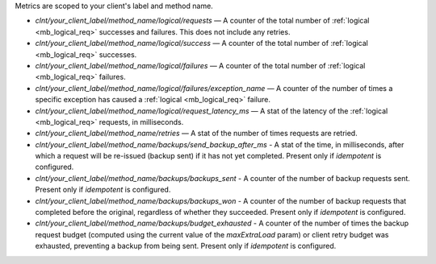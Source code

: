 Metrics are scoped to your client's label and method name.

- `clnt/your_client_label/method_name/logical/requests` — A counter of the total
  number of :ref:`logical <mb_logical_req>` successes and failures.
  This does not include any retries.
- `clnt/your_client_label/method_name/logical/success` — A counter of the total
  number of :ref:`logical <mb_logical_req>` successes.
- `clnt/your_client_label/method_name/logical/failures` — A counter of the total
  number of :ref:`logical <mb_logical_req>` failures.
- `clnt/your_client_label/method_name/logical/failures/exception_name` — A counter of the
  number of times a specific exception has caused a :ref:`logical <mb_logical_req>` failure.
- `clnt/your_client_label/method_name/logical/request_latency_ms` — A stat of
  the latency of the :ref:`logical <mb_logical_req>` requests, in milliseconds.
- `clnt/your_client_label/method_name/retries` — A stat of the number of times
  requests are retried.
- `clnt/your_client_label/method_name/backups/send_backup_after_ms` - A stat of the time,
  in  milliseconds, after which a request will be re-issued (backup sent) if it has not yet
  completed. Present only if `idempotent` is configured.
- `clnt/your_client_label/method_name/backups/backups_sent` - A counter of the number of backup
  requests sent. Present only if `idempotent` is configured.
- `clnt/your_client_label/method_name/backups/backups_won` - A counter of the number of backup
  requests that completed before the original, regardless of whether they succeeded. Present only
  if `idempotent` is configured.
- `clnt/your_client_label/method_name/backups/budget_exhausted` - A counter of the number of times
  the backup request budget (computed using the current value of the `maxExtraLoad` param) or client
  retry budget was exhausted, preventing a backup from being sent. Present only if `idempotent` is
  configured.
